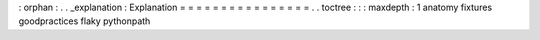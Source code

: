 :
orphan
:
.
.
_explanation
:
Explanation
=
=
=
=
=
=
=
=
=
=
=
=
=
=
=
=
.
.
toctree
:
:
:
maxdepth
:
1
anatomy
fixtures
goodpractices
flaky
pythonpath
